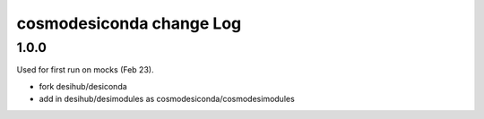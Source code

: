 =========================
cosmodesiconda change Log
=========================

1.0.0
-----

Used for first run on mocks (Feb 23).

* fork desihub/desiconda
* add in desihub/desimodules as cosmodesiconda/cosmodesimodules

